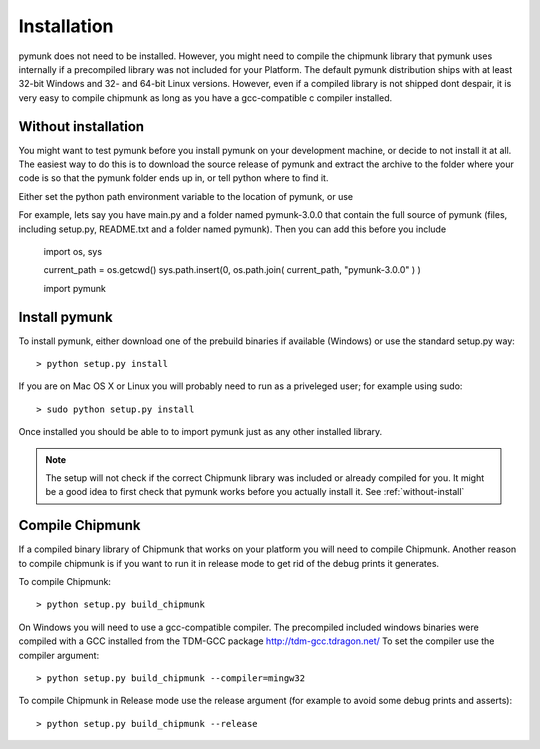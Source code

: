 Installation
============

pymunk does not need to be installed. However, you might need to compile the 
chipmunk library that pymunk uses internally if a precompiled library was not 
included for your Platform. The default pymunk distribution ships with at least
32-bit Windows and 32- and 64-bit Linux versions. However, even if a compiled 
library is not shipped dont despair, it is very easy to compile chipmunk as 
long as you have a gcc-compatible c compiler installed. 




.. _without-install:

Without installation
--------------------

You might want to test pymunk before you install pymunk on your development 
machine, or decide to not install it at all. The easiest way to do this is to 
download the source release of pymunk and extract the archive to the folder 
where your code is so that the pymunk folder ends up in, or tell python where 
to find it. 

Either set the python path environment variable to the location of pymunk, or use 


For example, lets say you have main.py and a folder named pymunk-3.0.0 that 
contain the full source of pymunk (files, including setup.py, README.txt and 
a folder named pymunk). Then you can add this before you include 

    import os, sys

    current_path = os.getcwd()
    sys.path.insert(0, os.path.join( current_path, "pymunk-3.0.0" ) )
    
    import pymunk

Install pymunk
----------------
To install pymunk, either download one of the prebuild binaries if available 
(Windows) or use the standard setup.py way::

    > python setup.py install

If you are on Mac OS X or Linux you will probably need to run as a priveleged 
user; for example using sudo::
    
    > sudo python setup.py install
    
Once installed you should be able to to import pymunk just as any other 
installed library.
    
.. note::
    The setup will not check if the correct Chipmunk library was included or 
    already compiled for you. It might be a good idea to first check that 
    pymunk works before you actually install it. See :ref:`without-install`

.. _compile-chipmunk:

Compile Chipmunk
----------------
If a compiled binary library of Chipmunk that works on your platform you will 
need to compile Chipmunk. Another reason to compile chipmunk is if you want to 
run it in release mode to get rid of the debug prints it generates. 

To compile Chipmunk::

    > python setup.py build_chipmunk

On Windows you will need to use a gcc-compatible compiler. The precompiled 
included windows binaries were compiled with a GCC installed from the TDM-GCC 
package http://tdm-gcc.tdragon.net/ To set the compiler use the compiler 
argument::

    > python setup.py build_chipmunk --compiler=mingw32
    
To compile Chipmunk in Release mode use the release argument (for example to 
avoid some debug prints and asserts)::

    > python setup.py build_chipmunk --release
  
.. seealso:: 

    Module :py:mod:`pymunkoptions` 
        Options module that control runtime options of pymunk such as debug 
        settings. Use pymunkoptions together with release mode compilation to 
        remove all debugs prints.
